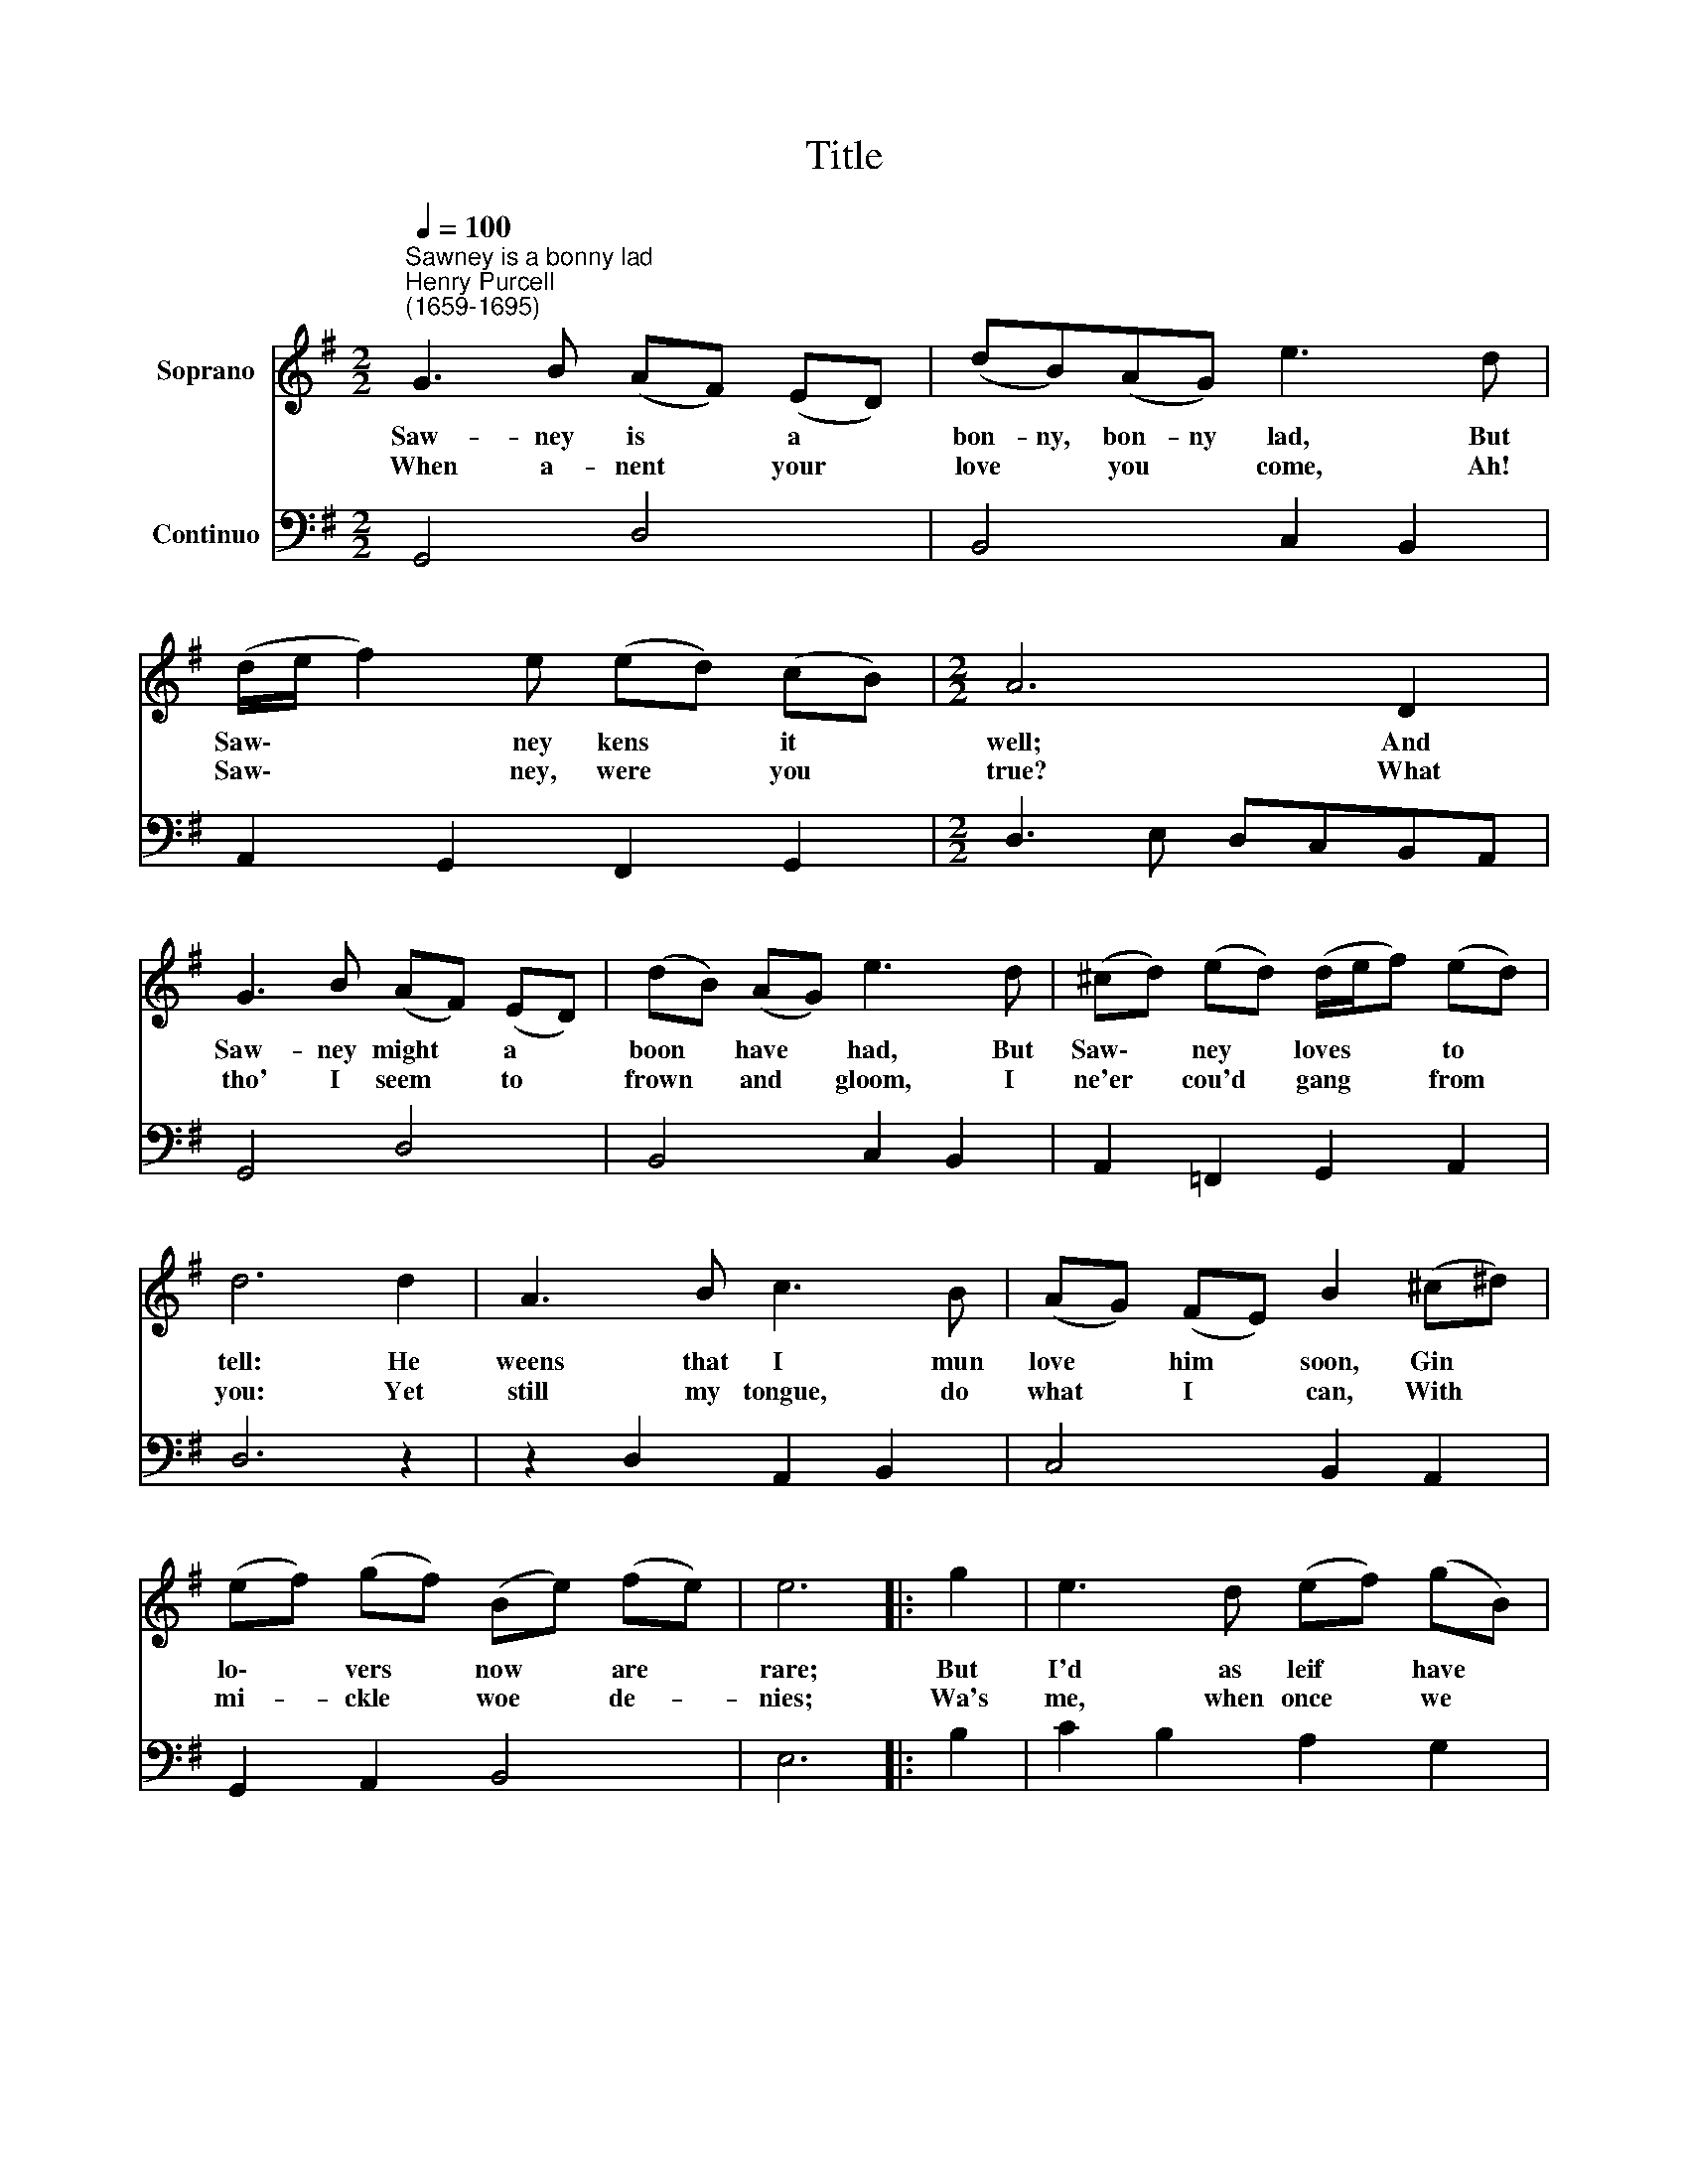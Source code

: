 X:1
T:Title
%%score 1 2
L:1/8
Q:1/4=100
M:2/2
K:G
V:1 treble nm="Soprano"
V:2 bass nm="Continuo"
V:1
"^Sawney is a bonny lad""^Henry Purcell\n(1659-1695)" G3 B (AF) (ED) | (dB)(AG) e3 d | %2
w: Saw- ney is * a *|bon- ny, bon- ny lad, But|
w: When a- nent * your *|love * you * come, Ah!|
 (d/e/ f2) e (ed) (cB) |[M:2/2] A6 D2 | G3 B (AF) (ED) | (dB) (AG) e3 d | (^cd) (ed) (d/e/f) (ed) | %7
w: Saw\- * * ney kens * it *|well; And|Saw- ney might * a *|boon * have * had, But|Saw\- * ney * loves * * to *|
w: Saw\- * * ney, were * you *|true? What|tho' I seem * to *|frown * and * gloom, I|ne'er * cou'd * gang * * from *|
 d6 d2 | A3 B c3 B | (AG) (FE) B2 (^c^d) | (ef) (gf) (Be) (fe) | e6 |: g2 | e3 d (ef) (gB) | %14
w: tell: He|weens that I mun|love * him * soon, Gin *|lo\- * vers * now * are *|rare;|But|I'd as leif * have *|
w: you: Yet|still my tongue, do|what * I * can, With *|mi- * ckle * woe * de- *|nies;|Wa's|me, when once * we *|
 A3 G (AB) (cF) | (GA) (BA) (Bd) (ed) | g6 :| %17
w: none, as one * Whom *|twen\- * ty, * twen\- * ty *|share.|
w: like a man, * It *|boots * not * to * be *|wise.|
V:2
 G,,4 D,4 | B,,4 C,2 B,,2 | A,,2 G,,2 F,,2 G,,2 |[M:2/2] D,3 E, D,C,B,,A,, | G,,4 D,4 | %5
 B,,4 C,2 B,,2 | A,,2 =F,,2 G,,2 A,,2 | D,6 z2 | z2 D,2 A,,2 B,,2 | C,4 B,,2 A,,2 | %10
 G,,2 A,,2 B,,4 | E,6 |: B,2 | C2 B,2 A,2 G,2 | F,2 E,2 D,2 C,2 | B,,2 C,2 D,4 | G,,6 :| %17

